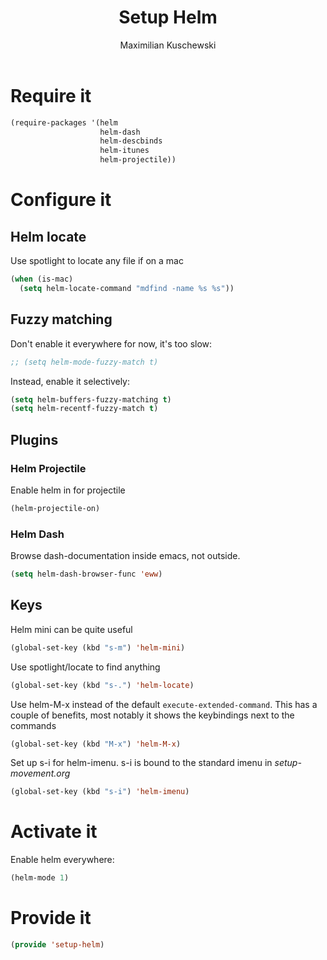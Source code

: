 #+TITLE: Setup Helm
#+DESCRIPTION:
#+AUTHOR: Maximilian Kuschewski
#+PROPERTY: my-file-type emacs-config

* Require it
#+begin_src emacs-lisp
  (require-packages '(helm
                      helm-dash
                      helm-descbinds
                      helm-itunes
                      helm-projectile))
#+end_src

* Configure it
** Helm locate
Use spotlight to locate any file if on a mac
#+begin_src emacs-lisp
  (when (is-mac)
    (setq helm-locate-command "mdfind -name %s %s"))
#+end_src
** Fuzzy matching
Don't enable it everywhere for now, it's too slow:
#+begin_src emacs-lisp
;; (setq helm-mode-fuzzy-match t)
#+end_src

Instead, enable it selectively:
#+begin_src emacs-lisp
(setq helm-buffers-fuzzy-matching t)
(setq helm-recentf-fuzzy-match t)
#+end_src

** Plugins
*** Helm Projectile
Enable helm in for projectile
#+begin_src emacs-lisp
(helm-projectile-on)
#+end_src
*** Helm Dash
Browse dash-documentation inside emacs,
not outside.
#+begin_src emacs-lisp
(setq helm-dash-browser-func 'eww)
#+end_src
** Keys
Helm mini can be quite useful
#+begin_src emacs-lisp
(global-set-key (kbd "s-m") 'helm-mini)
#+end_src

Use spotlight/locate to find anything
#+begin_src emacs-lisp
(global-set-key (kbd "s-.") 'helm-locate)
#+end_src

Use helm-M-x instead of the default =execute-extended-command=. This has a
couple of benefits, most notably it shows the keybindings next to the commands
#+begin_src emacs-lisp
(global-set-key (kbd "M-x") 'helm-M-x)
#+end_src

Set up s-i for helm-imenu. s-i is bound to the standard imenu in [[setup-movement.org]]
#+begin_src emacs-lisp
(global-set-key (kbd "s-i") 'helm-imenu)
#+end_src
* Activate it
Enable helm everywhere:
#+begin_src emacs-lisp
(helm-mode 1)
#+end_src
* Provide it
#+begin_src emacs-lisp
(provide 'setup-helm)
#+end_src
